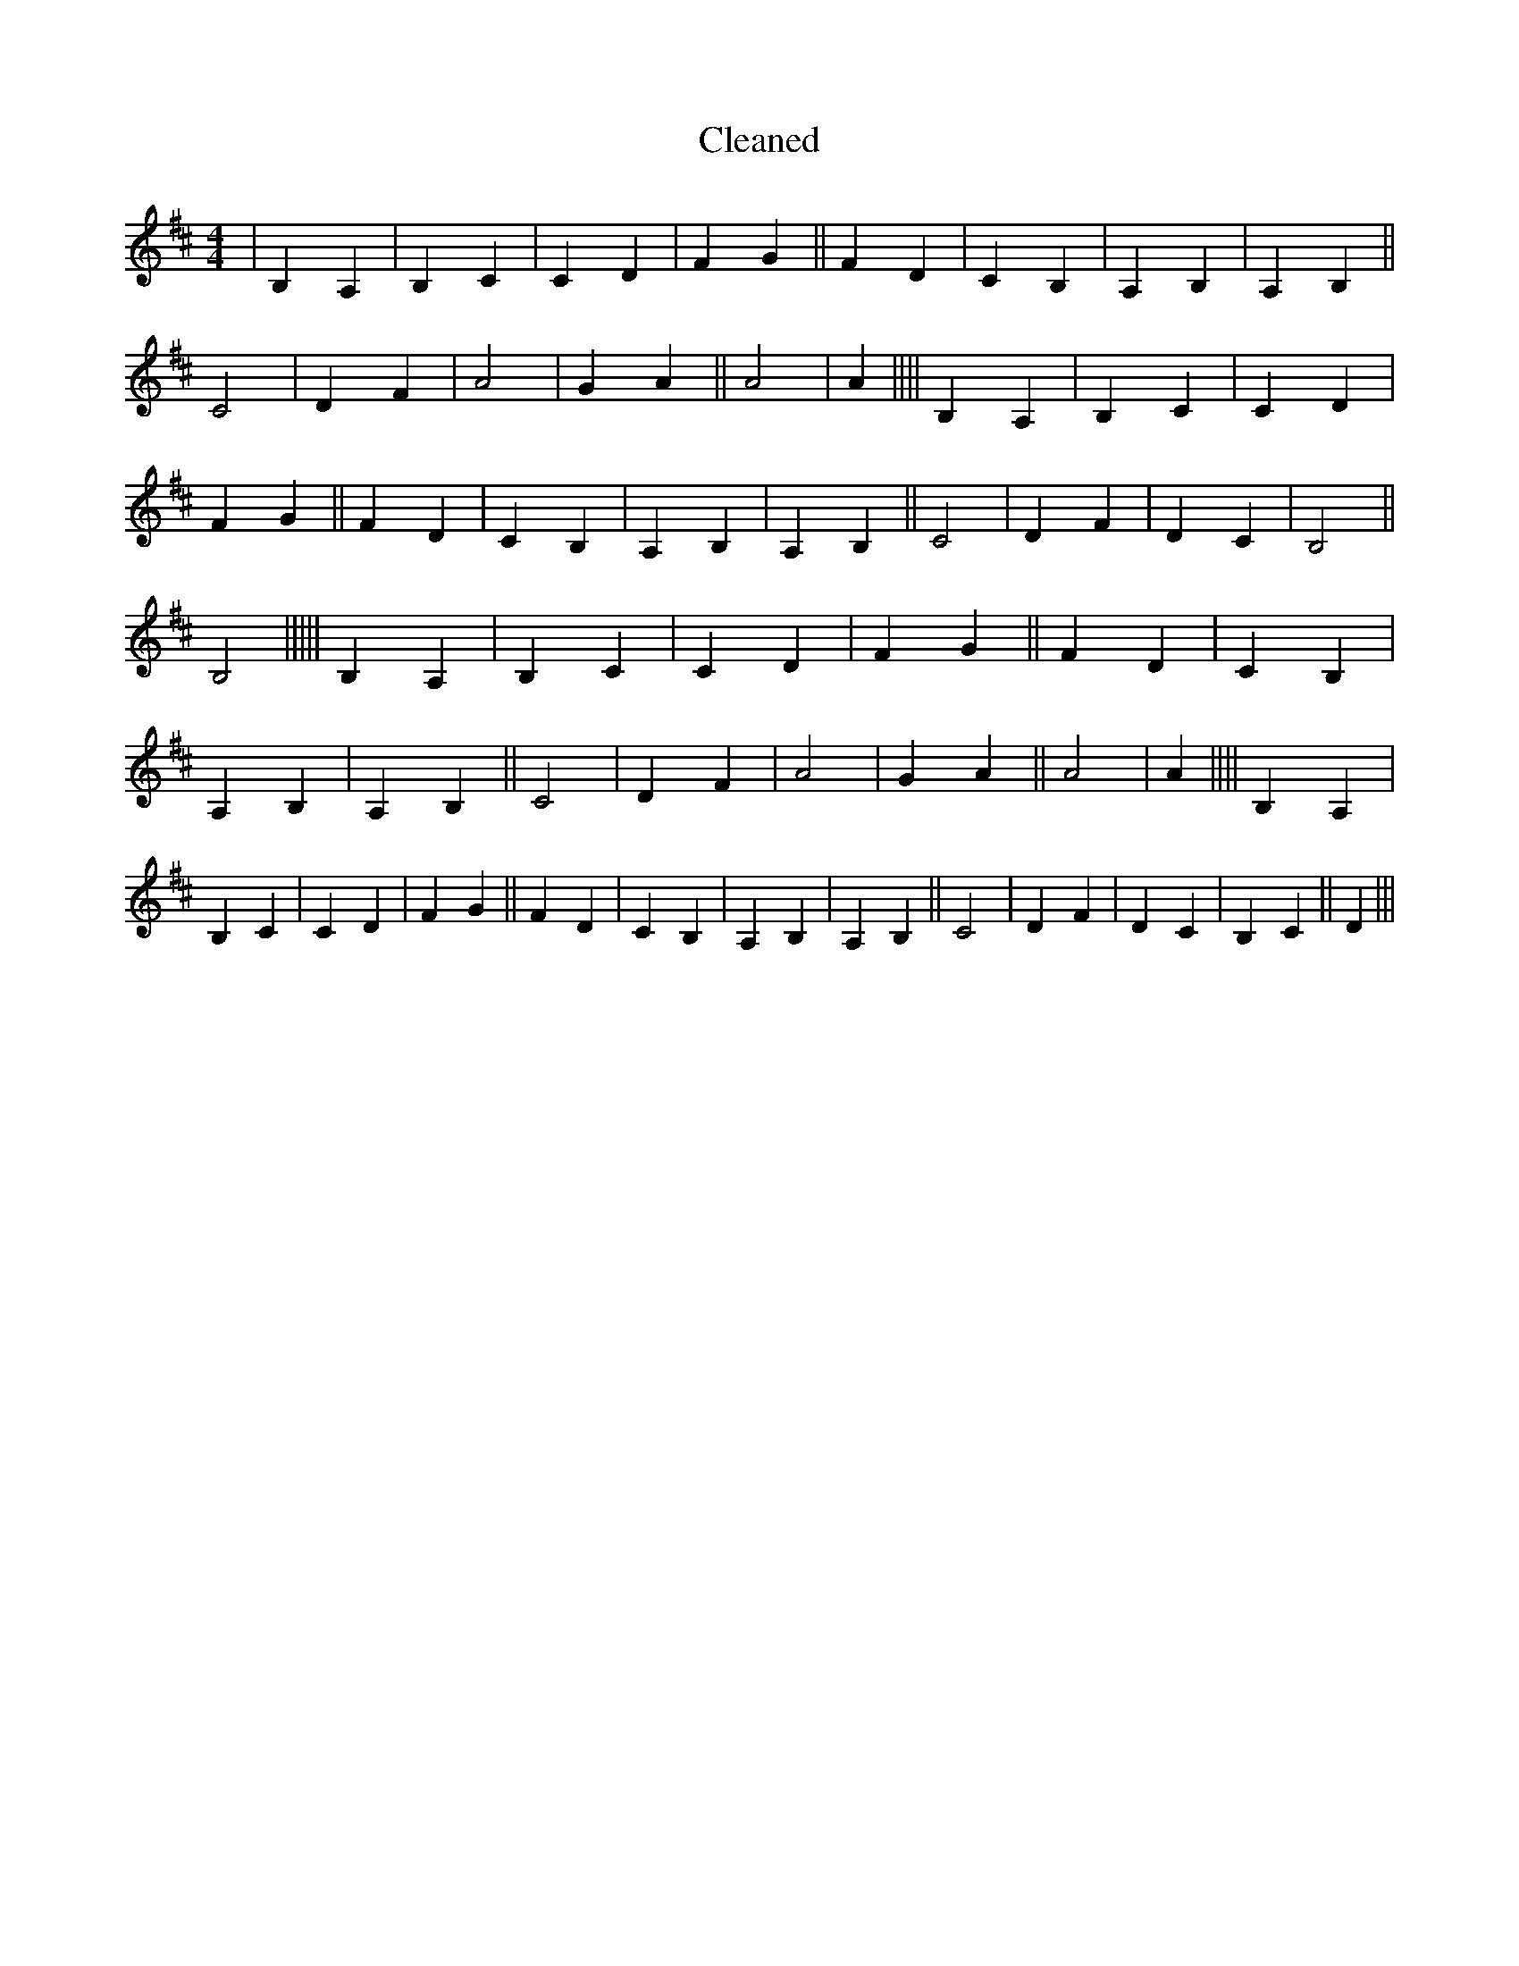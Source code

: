 X:292
T: Cleaned
M:4/4
K: DMaj
|B,2A,2|B,2C2|C2D2|F2G2||F2D2|C2B,2|A,2B,2|A,2B,2||C4|D2F2|A4|G2A2||A4|A2||||B,2A,2|B,2C2|C2D2|F2G2||F2D2|C2B,2|A,2B,2|A,2B,2||C4|D2F2|D2C2|B,4||B,4|||||B,2A,2|B,2C2|C2D2|F2G2||F2D2|C2B,2|A,2B,2|A,2B,2||C4|D2F2|A4|G2A2||A4|A2||||B,2A,2|B,2C2|C2D2|F2G2||F2D2|C2B,2|A,2B,2|A,2B,2||C4|D2F2|D2C2|B,2C2||D2|||